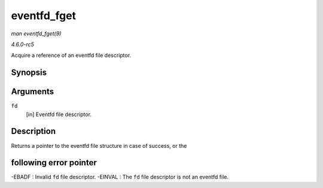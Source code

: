 .. -*- coding: utf-8; mode: rst -*-

.. _API-eventfd-fget:

============
eventfd_fget
============

*man eventfd_fget(9)*

*4.6.0-rc5*

Acquire a reference of an eventfd file descriptor.


Synopsis
========

.. c:function:: struct file * eventfd_fget( int fd )

Arguments
=========

``fd``
    [in] Eventfd file descriptor.


Description
===========

Returns a pointer to the eventfd file structure in case of success, or
the


following error pointer
=======================

-EBADF : Invalid ``fd`` file descriptor. -EINVAL : The ``fd`` file
descriptor is not an eventfd file.


.. ------------------------------------------------------------------------------
.. This file was automatically converted from DocBook-XML with the dbxml
.. library (https://github.com/return42/sphkerneldoc). The origin XML comes
.. from the linux kernel, refer to:
..
.. * https://github.com/torvalds/linux/tree/master/Documentation/DocBook
.. ------------------------------------------------------------------------------
